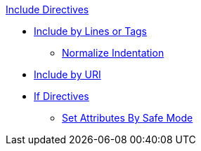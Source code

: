 .xref:include-directive.adoc[Include Directives]
* xref:include-lines-and-tags.adoc[Include by Lines or Tags]
** xref:indent.adoc[Normalize Indentation]
* xref:include-uri.adoc[Include by URI]

* xref:if-directive.adoc[If Directives]
** xref:safe-modes.adoc[Set Attributes By Safe Mode]
